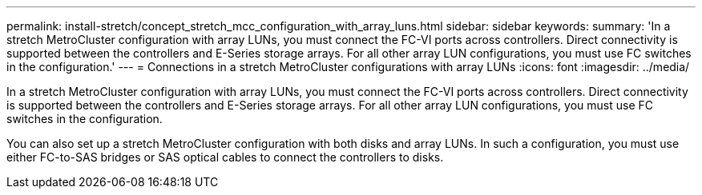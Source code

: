 ---
permalink: install-stretch/concept_stretch_mcc_configuration_with_array_luns.html
sidebar: sidebar
keywords: 
summary: 'In a stretch MetroCluster configuration with array LUNs, you must connect the FC-VI ports across controllers. Direct connectivity is supported between the controllers and E-Series storage arrays. For all other array LUN configurations, you must use FC switches in the configuration.'
---
= Connections in a stretch MetroCluster configurations with array LUNs
:icons: font
:imagesdir: ../media/

[.lead]
In a stretch MetroCluster configuration with array LUNs, you must connect the FC-VI ports across controllers. Direct connectivity is supported between the controllers and E-Series storage arrays. For all other array LUN configurations, you must use FC switches in the configuration.

You can also set up a stretch MetroCluster configuration with both disks and array LUNs. In such a configuration, you must use either FC-to-SAS bridges or SAS optical cables to connect the controllers to disks.
